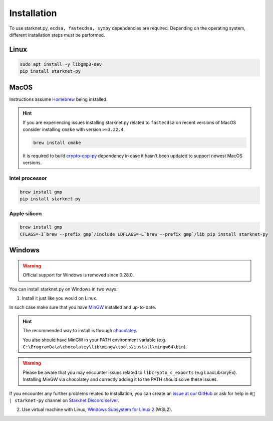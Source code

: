 Installation
============

To use starknet.py, ``ecdsa, fastecdsa, sympy`` dependencies are required. Depending on the operating system,
different installation steps must be performed.

Linux
-----

.. code-block:: bash

    sudo apt install -y libgmp3-dev
    pip install starknet-py

MacOS
-----

Instructions assume `Homebrew <https://brew.sh/>`_ being installed.

.. hint:: If you are experiencing issues installing starknet.py related to ``fastecdsa`` on recent versions of MacOS
    consider installing ``cmake`` with version ``>=3.22.4``.

    .. code-block:: bash

        brew install cmake

    It is required to build `crypto-cpp-py <https://github.com/software-mansion-labs/crypto-cpp-py>`_
    dependency in case it hasn't been updated to support newest MacOS versions.

Intel processor
^^^^^^^^^^^^^^^

.. code-block:: bash

    brew install gmp
    pip install starknet-py

Apple silicon
^^^^^^^^^^^^^

.. code-block:: bash

    brew install gmp
    CFLAGS=-I`brew --prefix gmp`/include LDFLAGS=-L`brew --prefix gmp`/lib pip install starknet-py

Windows
-------

.. warning::
    Official support for Windows is removed since 0.28.0.

You can install starknet.py on Windows in two ways:

1. Install it just like you would on Linux.

In such case make sure that you have `MinGW <https://www.mingw-w64.org/>`_ installed and up-to-date.

.. hint::
    The recommended way to install is through `chocolatey <https://community.chocolatey.org/packages/mingw>`_.

    You also should have MinGW in your PATH environment variable (e.g. ``C:\ProgramData\chocolatey\lib\mingw\tools\install\mingw64\bin``).

.. warning::
    Please be aware that you may encounter issues related to ``libcrypto_c_exports`` (e.g LoadLibraryEx).
    Installing MinGW via chocolatey and correctly adding it to the PATH should solve these issues.

If you encounter any further problems related to installation, you can create an `issue at our GitHub <https://github.com/software-mansion/starknet.py/issues/new?assignees=&labels=bug&projects=&template=bug_report.yaml&title=%5BBUG%5D+%3Ctitle%3E>`_
or ask for help in ``#🐍 | starknet-py`` channel on `Starknet Discord server <https://starknet.io/discord>`_.

2. Use virtual machine with Linux, `Windows Subsystem for Linux 2 <https://learn.microsoft.com/en-us/windows/wsl/>`_ (WSL2).
